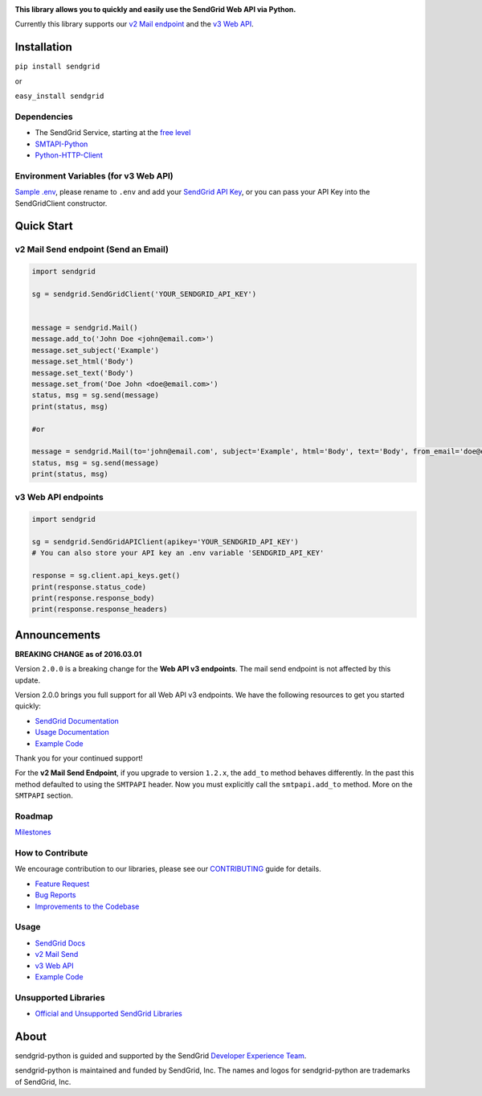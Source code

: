 |Travis Badge|

**This library allows you to quickly and easily use the SendGrid Web API
via Python.**

Currently this library supports our `v2 Mail
endpoint <https://sendgrid.com/docs/API_Reference/Web_API/mail.html>`__
and the `v3 Web
API <https://sendgrid.com/docs/API_Reference/Web_API_v3/index.html>`__.

Installation
============

``pip install sendgrid``

or

``easy_install sendgrid``

Dependencies
------------

-  The SendGrid Service, starting at the `free
   level <https://sendgrid.com/free?source=sendgrid-python>`__
-  `SMTAPI-Python <https://github.com/sendgrid/smtpapi-python>`__
-  `Python-HTTP-Client <https://github.com/sendgrid/python-http-client>`__

Environment Variables (for v3 Web API)
--------------------------------------

`Sample
.env <https://github.com/sendgrid/sendgrid-python/blob/python_http_client/.env_sample>`__,
please rename to ``.env`` and add your `SendGrid API
Key <https://app.sendgrid.com/settings/api_keys>`__, or you can pass
your API Key into the SendGridClient constructor.

Quick Start
===========

v2 Mail Send endpoint (Send an Email)
-------------------------------------

.. code:: python

    import sendgrid

    sg = sendgrid.SendGridClient('YOUR_SENDGRID_API_KEY')


    message = sendgrid.Mail()
    message.add_to('John Doe <john@email.com>')
    message.set_subject('Example')
    message.set_html('Body')
    message.set_text('Body')
    message.set_from('Doe John <doe@email.com>')
    status, msg = sg.send(message)
    print(status, msg)

    #or

    message = sendgrid.Mail(to='john@email.com', subject='Example', html='Body', text='Body', from_email='doe@email.com')
    status, msg = sg.send(message)
    print(status, msg)

v3 Web API endpoints
--------------------

.. code:: python

    import sendgrid

    sg = sendgrid.SendGridAPIClient(apikey='YOUR_SENDGRID_API_KEY')
    # You can also store your API key an .env variable 'SENDGRID_API_KEY'

    response = sg.client.api_keys.get()
    print(response.status_code)
    print(response.response_body)
    print(response.response_headers)

Announcements
=============

**BREAKING CHANGE as of 2016.03.01**

Version ``2.0.0`` is a breaking change for the **Web API v3 endpoints**.
The mail send endpoint is not affected by this update.

Version 2.0.0 brings you full support for all Web API v3 endpoints. We
have the following resources to get you started quickly:

-  `SendGrid
   Documentation <https://sendgrid.com/docs/API_Reference/Web_API_v3/index.html>`__
-  `Usage
   Documentation <https://github.com/sendgrid/sendgrid-python/blob/master/USAGE.md>`__
-  `Example
   Code <https://github.com/sendgrid/sendgrid-python/blob/master/examples>`__

Thank you for your continued support!

For the **v2 Mail Send Endpoint**, if you upgrade to version ``1.2.x``,
the ``add_to`` method behaves differently. In the past this method
defaulted to using the ``SMTPAPI`` header. Now you must explicitly call
the ``smtpapi.add_to`` method. More on the ``SMTPAPI`` section.

Roadmap
-------

`Milestones <https://github.com/sendgrid/sendgrid-python/milestones>`__

How to Contribute
-----------------

We encourage contribution to our libraries, please see our
`CONTRIBUTING <https://github.com/sendgrid/sendgrid-python/blob/master/CONTRIBUTING.md>`__
guide for details.

-  `Feature
   Request <https://github.com/sendgrid/sendgrid-python/blob/master/CONTRIBUTING.md#feature_request>`__
-  `Bug
   Reports <https://github.com/sendgrid/sendgrid-python/blob/master/CONTRIBUTING.md#submit_a_bug_report>`__
-  `Improvements to the
   Codebase <https://github.com/sendgrid/sendgrid-python/blob/master/CONTRIBUTING.md#improvements_to_the_codebase>`__

Usage
-----

-  `SendGrid
   Docs <https://sendgrid.com/docs/API_Reference/index.html>`__
-  `v2 Mail
   Send <https://github.com/sendgrid/sendgrid-python/blob/master/USAGE_v2.md>`__
-  `v3 Web
   API <https://github.com/sendgrid/sendgrid-python/blob/master/USAGE.md>`__
-  `Example
   Code <https://github.com/sendgrid/sendgrid-python/blob/master/examples>`__

Unsupported Libraries
---------------------

-  `Official and Unsupported SendGrid
   Libraries <https://sendgrid.com/docs/Integrate/libraries.html>`__

About
=====

.. |SendGrid Logo| image:: https://assets3.sendgrid.com/mkt/assets/logos\_brands/small/sglogo\_2015\_blue-9c87423c2ff2ff393ebce1ab3bd018a4.png
   :target: https://www.sendgrid.com


sendgrid-python is guided and supported by the SendGrid `Developer
Experience Team <mailto:dx@sendgrid.com>`__.

sendgrid-python is maintained and funded by SendGrid, Inc. The names and
logos for sendgrid-python are trademarks of SendGrid, Inc.

.. |Travis Badge| image:: https://travis-ci.org/sendgrid/sendgrid-python.svg?branch=master
   :target: https://travis-ci.org/sendgrid/sendgrid-python


